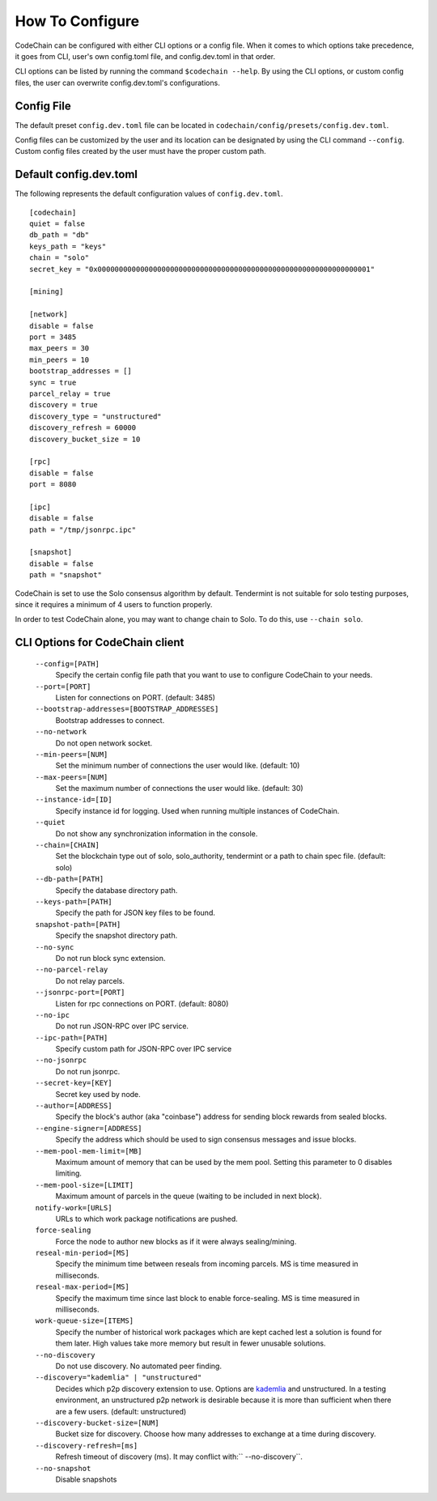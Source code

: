 .. _how-to-configure

########################
How To Configure
########################
CodeChain can be configured with either CLI options or a config file. When it comes to which options take precedence, it goes from CLI, user's own config.toml file, and config.dev.toml in that order.

CLI options can be listed by running the command ``$codechain --help``. By using the CLI options, or custom config files, the user can overwrite config.dev.toml's configurations.

Config File
===========
The default preset ``config.dev.toml`` file can be located in ``codechain/config/presets/config.dev.toml``.

Config files can be customized by the user and its location can be designated by using the CLI command ``--config``. Custom config files created by the user must have the proper custom path.

Default config.dev.toml
=======================
The following represents the default configuration values of ``config.dev.toml``.
::

    [codechain]
    quiet = false
    db_path = "db"
    keys_path = "keys"
    chain = "solo"
    secret_key = "0x0000000000000000000000000000000000000000000000000000000000000001"

    [mining]

    [network]
    disable = false
    port = 3485
    max_peers = 30
    min_peers = 10
    bootstrap_addresses = []
    sync = true
    parcel_relay = true
    discovery = true
    discovery_type = "unstructured"
    discovery_refresh = 60000
    discovery_bucket_size = 10

    [rpc]
    disable = false
    port = 8080

    [ipc]
    disable = false
    path = "/tmp/jsonrpc.ipc"

    [snapshot]
    disable = false
    path = "snapshot"

CodeChain is set to use the Solo consensus algorithm by default. Tendermint is not suitable for solo testing purposes, since it requires a minimum of 4 users to function properly.

In order to test CodeChain alone, you may want to change chain to Solo. To do this, use ``--chain solo``.

CLI Options for CodeChain client
================================
    ``--config=[PATH]``
        Specify the certain config file path that you want to use to configure CodeChain to your needs.

    ``--port=[PORT]``
        Listen for connections on PORT. (default: 3485)

    ``--bootstrap-addresses=[BOOTSTRAP_ADDRESSES]``
        Bootstrap addresses to connect.

    ``--no-network``
        Do not open network socket.

    ``--min-peers=[NUM]``
        Set the minimum number of connections the user would like. (default: 10)

    ``--max-peers=[NUM]``
        Set the maximum number of connections the user would like. (default: 30)

    ``--instance-id=[ID]``
        Specify instance id for logging. Used when running multiple instances of CodeChain.

    ``--quiet``
        Do not show any synchronization information in the console.

    ``--chain=[CHAIN]``
        Set the blockchain type out of solo, solo_authority, tendermint or a path to chain spec file. (default: solo)

    ``--db-path=[PATH]``
        Specify the database directory path.

    ``--keys-path=[PATH]``
        Specify the path for JSON key files to be found.

    ``snapshot-path=[PATH]``
        Specify the snapshot directory path.

    ``--no-sync``
        Do not run block sync extension.

    ``--no-parcel-relay``
        Do not relay parcels.

    ``--jsonrpc-port=[PORT]``
        Listen for rpc connections on PORT. (default: 8080)

    ``--no-ipc``
        Do not run JSON-RPC over IPC service.

    ``--ipc-path=[PATH]``
        Specify custom path for JSON-RPC over IPC service

    ``--no-jsonrpc``
        Do not run jsonrpc.

    ``--secret-key=[KEY]``
        Secret key used by node.

    ``--author=[ADDRESS]``
        Specify the block's author (aka "coinbase") address for sending block rewards from
        sealed blocks.

    ``--engine-signer=[ADDRESS]``
        Specify the address which should be used to sign consensus messages and
        issue blocks.

    ``--mem-pool-mem-limit=[MB]``
        Maximum amount of memory that can be used by the mem pool. Setting this parameter to 0 disables limiting.

    ``--mem-pool-size=[LIMIT]``
        Maximum amount of parcels in the queue (waiting to be included in next block).

    ``notify-work=[URLS]``
        URLs to which work package notifications are pushed.

    ``force-sealing``
        Force the node to author new blocks as if it were always sealing/mining.

    ``reseal-min-period=[MS]``
        Specify the minimum time between reseals from incoming parcels. MS is time measured in milliseconds.

    ``reseal-max-period=[MS]``
        Specify the maximum time since last block to enable force-sealing. MS is time measured in milliseconds.

    ``work-queue-size=[ITEMS]``
        Specify the number of historical work packages which are kept cached lest a solution is found for them later. High values take more memory but result in fewer unusable solutions.

    ``--no-discovery``
        Do not use discovery. No automated peer finding.

    ``--discovery="kademlia" | "unstructured"``
        Decides which p2p discovery extension to use. Options are `kademlia <https://github.com/CodeChain-io/codechain/wiki/Kademlia-Extension>`_ and unstructured.
        In a testing environment, an unstructured p2p network is desirable because it is
        more than sufficient when there are a few users.
        (default: unstructured)

    ``--discovery-bucket-size=[NUM]``
        Bucket size for discovery. Choose how many addresses to exchange at a time
        during discovery.

    ``--discovery-refresh=[ms]``
        Refresh timeout of discovery (ms). It may conflict with:`` --no-discovery``.

    ``--no-snapshot``
        Disable snapshots
